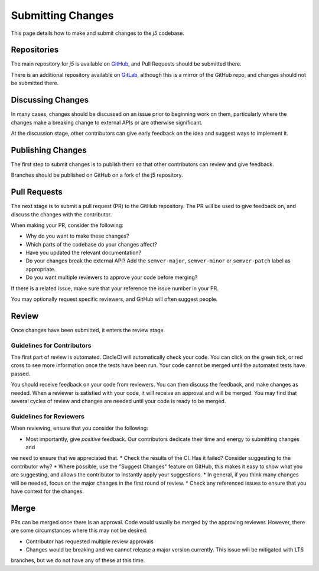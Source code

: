 Submitting Changes
==================

This page details how to make and submit changes to the `j5` codebase.

Repositories
------------

The main repository for `j5` is available on GitHub_, and Pull Requests should be submitted there.

There is an additional repository available on GitLab_, although this is a mirror of the GitHub repo, and changes
should not be submitted there.

.. _GitHub: https://github.com/j5api/j5
.. _GitLab: https://gitlab.com/j5api/j5

Discussing Changes
------------------

In many cases, changes should be discussed on an issue prior to beginning work on them, particularly where the changes
make a breaking change to external APIs or are otherwise significant.

At the discussion stage, other contributors can give early feedback on the idea and suggest ways to implement it.

Publishing Changes
------------------

The first step to submit changes is to publish them so that other contributors can review and give feedback.

Branches should be published on GitHub on a fork of the j5 repository.

Pull Requests
-------------

The next stage is to submit a pull request (PR) to the GitHub repository. The PR will be used to give feedback on,
and discuss the changes with the contributor.

When making your PR, consider the following:

* Why do you want to make these changes?
* Which parts of the codebase do your changes affect?
* Have you updated the relevant documentation?
* Do your changes break the external API? Add the ``semver-major``, ``semver-minor`` or ``semver-patch`` label as appropriate.
* Do you want multiple reviewers to approve your code before merging?

If there is a related issue, make sure that your reference the issue number in your PR.

You may optionally request specific reviewers, and GitHub will often suggest people.

Review
------

Once changes have been submitted, it enters the review stage.

Guidelines for Contributors
~~~~~~~~~~~~~~~~~~~~~~~~~~~

The first part of review is automated. CircleCI will automatically check your code. You can click on the green tick,
or red cross to see more information once the tests have been run. Your code cannot be merged until the automated tests
have passed.

You should receive feedback on your code from reviewers. You can then discuss the feedback, and make changes as needed.
When a reviewer is satisfied with your code, it will receive an approval and will be merged. You may find that several
cycles of review and changes are needed until your code is ready to be merged.


Guidelines for Reviewers
~~~~~~~~~~~~~~~~~~~~~~~~

When reviewing, ensure that you consider the following:

* Most importantly, give *positive* feedback. Our contributors dedicate their time and energy to submitting changes and
we need to ensure that we appreciated that.
* Check the results of the CI. Has it failed? Consider suggesting to the contributor why?
* Where possible, use the "Suggest Changes" feature on GitHub, this makes it easy to show what you are suggesting, and
allows the contributor to instantly apply your suggestions.
* In general, if you think many changes will be needed, focus on the major changes in the first round of review.
* Check any referenced issues to ensure that you have context for the changes.

Merge
-----

PRs can be merged once there is an approval. Code would usually be merged by the approving reviewer. However, there are
some circumstances where this may not be desired:

* Contributor has requested multiple review approvals
* Changes would be breaking and we cannot release a major version currently. This issue will be mitigated with LTS
branches, but we do not have any of these at this time.
